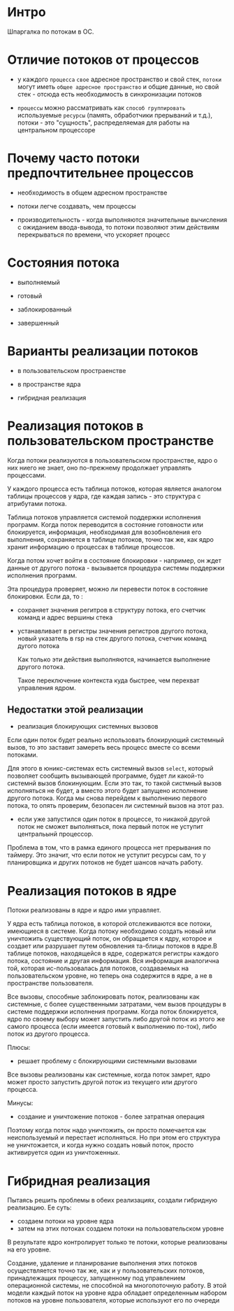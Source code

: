 * Интро
Шпаргалка по потокам в ОС.

* Отличие потоков от процессов

- у каждого ~процесса~ ~свое~ адресное пространство и свой стек,
  ~потоки~ могут иметь ~общее адресное пространство~ и общие данные, но
  свой стек - отсюда есть необходимость в синхронизации потоков

- ~процессы~ можно рассматривать как ~способ группировать~ используемые
  ~ресурсы~ (память, обработчики прерываний и т.д.), потоки - это
  "сущность", распределяемая для работы на центральном процессоре

* Почему часто потоки предпочтительнее процессов

- необходимость в общем адресном пространстве

- потоки легче создавать, чем процессы

- производительность - когда выполняются значительные вычисления с
  ожиданием ввода-вывода, то потоки позволяют этим действиям
  перекрываться по времени, что ускоряет процесс

* Состояния потока

- выполняемый

- готовый

- заблокированный

- завершенный

* Варианты реализации потоков

- в пользовательском простраенстве

- в пространстве ядра

- гибридная реализация

* Реализация потоков в пользовательском пространстве

  Когда потоки реализуются в пользовательском пространстве, ядро о них
  ниего не знает, оно по-прежнему продолжает управлять процессами.

  У каждого процесса есть таблица потоков, которая является аналогом
  таблицы процессов у ядра, где каждая запись - это структура с
  атрибутами потока.

  Таблица потоков управляется системой поддержки исполнения программ.
  Когда поток переводится в состояние готовности или блокируется, информация,
  необходимая для возобновления его выполнения, сохраняется в таблице
  потоков, точно так же, как ядро хранит информацию о процессах в таблице
  процессов.

  Когда потом хочет войти в состояние блокировки - например, он ждет
  данные от другого потока - вызывается процедура системы поддержки
  исполнения программ.

  Эта процедура проверяет, можно ли перевести поток в состояние блокировки.
  Если да, то :

- сохраняет значения регитров в структуру потока, его счетчик команд и
  адрес вершины стека

- устанавливает в регистры значения регистров другого потока, новый
  указатель в rsp на стек другого потока, счетчик команд дугого потока

  Как только эти действия выполняются, начинается выполнение другого
  потока.

  Такое переключение контекста куда быстрее, чем перехват управления ядром.

** Недостатки этой реализации

- реализация блокирующих системных вызовов

Если один поток будет реально использовать блокирующий системный вызов, то
это заставит замереть весь процесс вместе со всеми потоками.

Для этого в юникс-системах есть системный вызов ~select~, который
позволяет сообщить вызывающей программе, будет ли какой-то системнй вызов
блокинующим. Если это так, то такой систмный вызов исполняться не будет,
а вместо этого будет запущено исполнение другого потока. Когда мы снова
перейдем к выполнению первого потока, то опять проверим, безопасен ли
системный вызов на этот раз.

- если уже запустился один поток в процессе, то никакой другой поток не
  сможет выполняться, пока первый поток не уступит центральынй процессор.

Проблема в том, что в рамка единого процесса нет прерывания по
таймеру. Это значит, что если поток не уступит ресурсы сам, то у
планировщика и других потоков не будет шансов начать работу.

* Реализация потоков в ядре

Потоки реализованы в ядре и ядро ими управляет.

У ядра есть таблица потоков, в которой отслеживаются все потоки,
имеющиеся в системе. Когда потоку необходимо создать новый или уничтожить
существующий поток, он обращается к ядру, которое и создает или разрушает
путем обновления та-блицы потоков в ядре.В таблице потоков, находящейся в
ядре, содержатся регистры каждого потока, состояние и другая
информация. Вся информация аналогична той, которая ис-пользовалась для
потоков, создаваемых на пользовательском уровне, но теперь она содержится
в ядре, а не в пространстве пользователя.

Все вызовы, способные заблокировать поток, реализованы как системные, с
более существенными затратами, чем вызов процедуры в системе поддержки
исполнения программ. Когда поток блокируется, ядро по своему выбору может
запустить либо другой поток из этого же самого процесса (если имеется
готовый к выполнению по-ток), либо поток из другого процесса.

Плюсы:
- решает проблему с блокирующими системными вызовами

Все вызовы реализованы как системные, когда поток замрет, ядро может
просто запустить другой поток из текущего или другого процесса.

Минусы:
- создание и уничтожение потоков - более затратная операция

Поэтому когда поток надо уничтожить, он просто помечается как
неиспользуемый и перестает исполняться. Но при этом его структура не
уничтожается, и когда нужно создать новый поток, просто активируется один
из уничтоженных.

* Гибридная реализация

Пытаясь решить проблемы в обеих реализациях, создали гибридную
реализацию. Ее суть:

- создаем потоки на уровне ядра
- затем на этих потоках создаем потоки на пользовательском уровне

В результате ядро контролирует только те потоки, которые реализованы на
его уровне.

Создание, удаление и планирование выполнения этих потоков осуществляется
точно так же, как и у пользовательских потоков, принадлежащих процессу,
запущенному под управлением операционной системы, не способной на
многопоточную работу. В этой модели каждый поток на уровне ядра обладает
определенным набором потоков на уровне пользователя, которые используют
его по очереди
